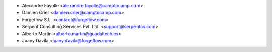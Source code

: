 * Alexandre Fayolle <alexandre.fayolle@camptocamp.com>
* Damien Crier <damien.crier@camptocamp.com>
* Forgeflow S.L. <contact@forgeflow.com>
* Serpent Consulting Services Pvt. Ltd. <support@serpentcs.com>
* Alberto Martín <alberto.martin@guadaltech.es>
* Juany Davila <juany.davila@forgeflow.com>
